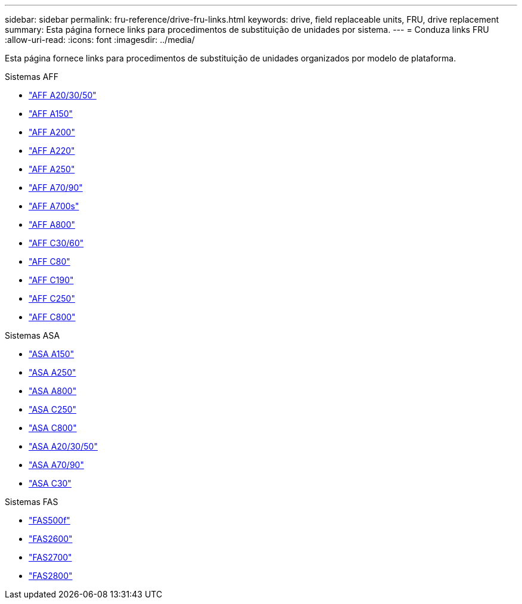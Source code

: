 ---
sidebar: sidebar 
permalink: fru-reference/drive-fru-links.html 
keywords: drive, field replaceable units, FRU, drive replacement 
summary: Esta página fornece links para procedimentos de substituição de unidades por sistema. 
---
= Conduza links FRU
:allow-uri-read: 
:icons: font
:imagesdir: ../media/


[role="lead"]
Esta página fornece links para procedimentos de substituição de unidades organizados por modelo de plataforma.

[role="tabbed-block"]
====
.Sistemas AFF
--
* link:../a20-30-50/drive-replace.html["AFF A20/30/50"^]
* link:../a150/drive-replace.html["AFF A150"^]
* link:../a200/drive-replace.html["AFF A200"^]
* link:../a220/drive-replace.html["AFF A220"^]
* link:../a250/drive-replace.html["AFF A250"^]
* link:../a70-90/drive-replace.html["AFF A70/90"^]
* link:../a700s/drive-replace.html["AFF A700s"^]
* link:../a800/drive-replace.html["AFF A800"^]
* link:../c30-60/drive-replace.html["AFF C30/60"^]
* link:../c80/drive-replace.html["AFF C80"^]
* link:../c190/drive-replace.html["AFF C190"^]
* link:../c250/drive-replace.html["AFF C250"^]
* link:../c800/drive-replace.html["AFF C800"^]


--
.Sistemas ASA
--
* link:../asa150/drive-replace.html["ASA A150"^]
* link:../asa250/drive-replace.html["ASA A250"^]
* link:../asa800/drive-replace.html["ASA A800"^]
* link:../asa-c250/drive-replace.html["ASA C250"^]
* link:../asa-c800/drive-replace.html["ASA C800"^]
* link:../asa-r2-a20-30-50/drive-replace.html["ASA A20/30/50"^]
* link:../asa-r2-70-90/drive-replace.html["ASA A70/90"^]
* link:../asa-r2-c30/drive-replace.html["ASA C30"^]


--
.Sistemas FAS
--
* link:../fas500f/drive-replace.html["FAS500f"^]
* link:../fas2600/drive-replace.html["FAS2600"^]
* link:../fas2700/drive-replace.html["FAS2700"^]
* link:../fas2800/drive-replace.html["FAS2800"^]


--
====